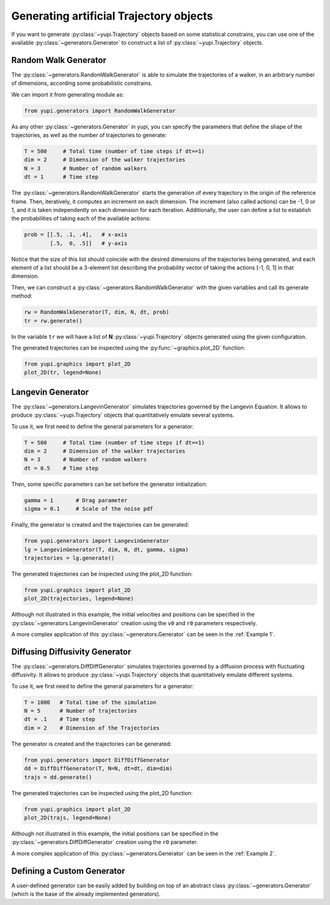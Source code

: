 Generating artificial Trajectory objects
----------------------------------------

If you want to generate :py:class:`~yupi.Trajectory` objects based on some statistical constrains, you can use one of the available :py:class:`~generators.Generator` to construct a list of :py:class:`~yupi.Trajectory` objects.

Random Walk Generator
=====================

The :py:class:`~generators.RandomWalkGenerator` is able to simulate the trajectories of a walker, in an arbitrary number of dimensions, according some probabilistic constrains.

We can import it from generating module as:

.. code-block:: python

   from yupi.generators import RandomWalkGenerator

As any other :py:class:`~generators.Generator` in yupi, you can specify the parameters that define the shape of the trajectories, as well as the number of trajectories to generate:

.. code-block:: python

   T = 500     # Total time (number of time steps if dt==1)
   dim = 2     # Dimension of the walker trajectories
   N = 3       # Number of random walkers
   dt = 1      # Time step


The :py:class:`~generators.RandomWalkGenerator` starts the generation of every trajectory in the origin of the reference frame. Then, iteratively, it computes an increment on each dimension. The increment (also called actions) can be -1, 0 or 1, and it is taken independently on each dimension for each iteration. Additionally, the user can define a list to establish the probabilities of taking each of the available actions:

.. code-block:: python 

   prob = [[.5, .1, .4],   # x-axis
           [.5,  0, .5]]   # y-axis

Notice that the size of this list should coincide with the desired dimensions of the trajectories being generated, and each element of a list should be a 3-element list describing the probability vector of taking the actions [-1, 0, 1] in that dimension.

Then, we can construct a :py:class:`~generators.RandomWalkGenerator` with the given variables and call its generate method:

.. code-block:: python

   rw = RandomWalkGenerator(T, dim, N, dt, prob)
   tr = rw.generate()

In the variable ``tr`` we will have a list of **N** :py:class:`~yupi.Trajectory` objects generated using the given configuration.

The generated trajectories can be inspected using the :py:func:`~graphics.plot_2D` function:

.. code-block:: python

   from yupi.graphics import plot_2D
   plot_2D(tr, legend=None)


.. figure:: /images/tutorial007.png
   :alt: Distribution in submodules
   :align: center

.. _Langevin Generator:

Langevin Generator
==================

The :py:class:`~generators.LangevinGenerator` simulates trajectories governed by the
Langevin Equation. It allows to produce :py:class:`~yupi.Trajectory` objects that quantitatively emulate several systems.

To use it, we first need to define the general parameters for a generator:

.. code-block:: python

    T = 500     # Total time (number of time steps if dt==1)
    dim = 2     # Dimension of the walker trajectories
    N = 3       # Number of random walkers
    dt = 0.5    # Time step

Then, some specific parameters can be set before the generator initialization:

.. code-block:: python

    gamma = 1       # Drag parameter
    sigma = 0.1     # Scale of the noise pdf

Finally, the generator is created and the trajectories can be generated:

.. code-block:: python

   from yupi.generators import LangevinGenerator
   lg = LangevinGenerator(T, dim, N, dt, gamma, sigma)
   trajectories = lg.generate()

The generated trajectories can be inspected using the plot_2D function:

.. code-block:: python

   from yupi.graphics import plot_2D
   plot_2D(trajectories, legend=None)

.. figure:: /images/tutorial008.png
   :alt: Distribution in submodules
   :align: center

Although not illustrated in this example, the initial
velocities and positions can be specified in the :py:class:`~generators.LangevinGenerator`
creation using the ``v0`` and ``r0`` parameters respectively.

A more complex application of this :py:class:`~generators.Generator` can be seen in the :ref:`Example 1`.


Diffusing Diffusivity Generator
===============================

The :py:class:`~generators.DiffDiffGenerator` simulates trajectories governed by a 
diffusion process with fluctuating diffusivity. It allows to produce 
:py:class:`~yupi.Trajectory` objects that quantitatively emulate different systems.

To use it, we first need to define the general parameters for a generator:

.. code-block:: python

   T = 1000   # Total time of the simulation
   N = 5      # Number of trajectories
   dt = .1    # Time step
   dim = 2    # Dimension of the Trajectories


The generator is created and the trajectories can be generated:

.. code-block:: python

   from yupi.generators import DiffDiffGenerator
   dd = DiffDiffGenerator(T, N=N, dt=dt, dim=dim)
   trajs = dd.generate()

The generated trajectories can be inspected using the plot_2D function:

.. code-block:: python

   from yupi.graphics import plot_2D
   plot_2D(trajs, legend=None)

.. figure:: /images/tutorial010.png
   :alt: Diff diff generator
   :align: center

Although not illustrated in this example, the initial positions can be 
specified in the :py:class:`~generators.DiffDiffGenerator`
creation using the  ``r0`` parameter.


A more complex application of this :py:class:`~generators.Generator` can be seen in the :ref:`Example 2`.

Defining a Custom Generator
===========================

A user-defined generator can be easily added by building on top of an abstract class :py:class:`~generators.Generator` (which is the base of the already implemented generators).
